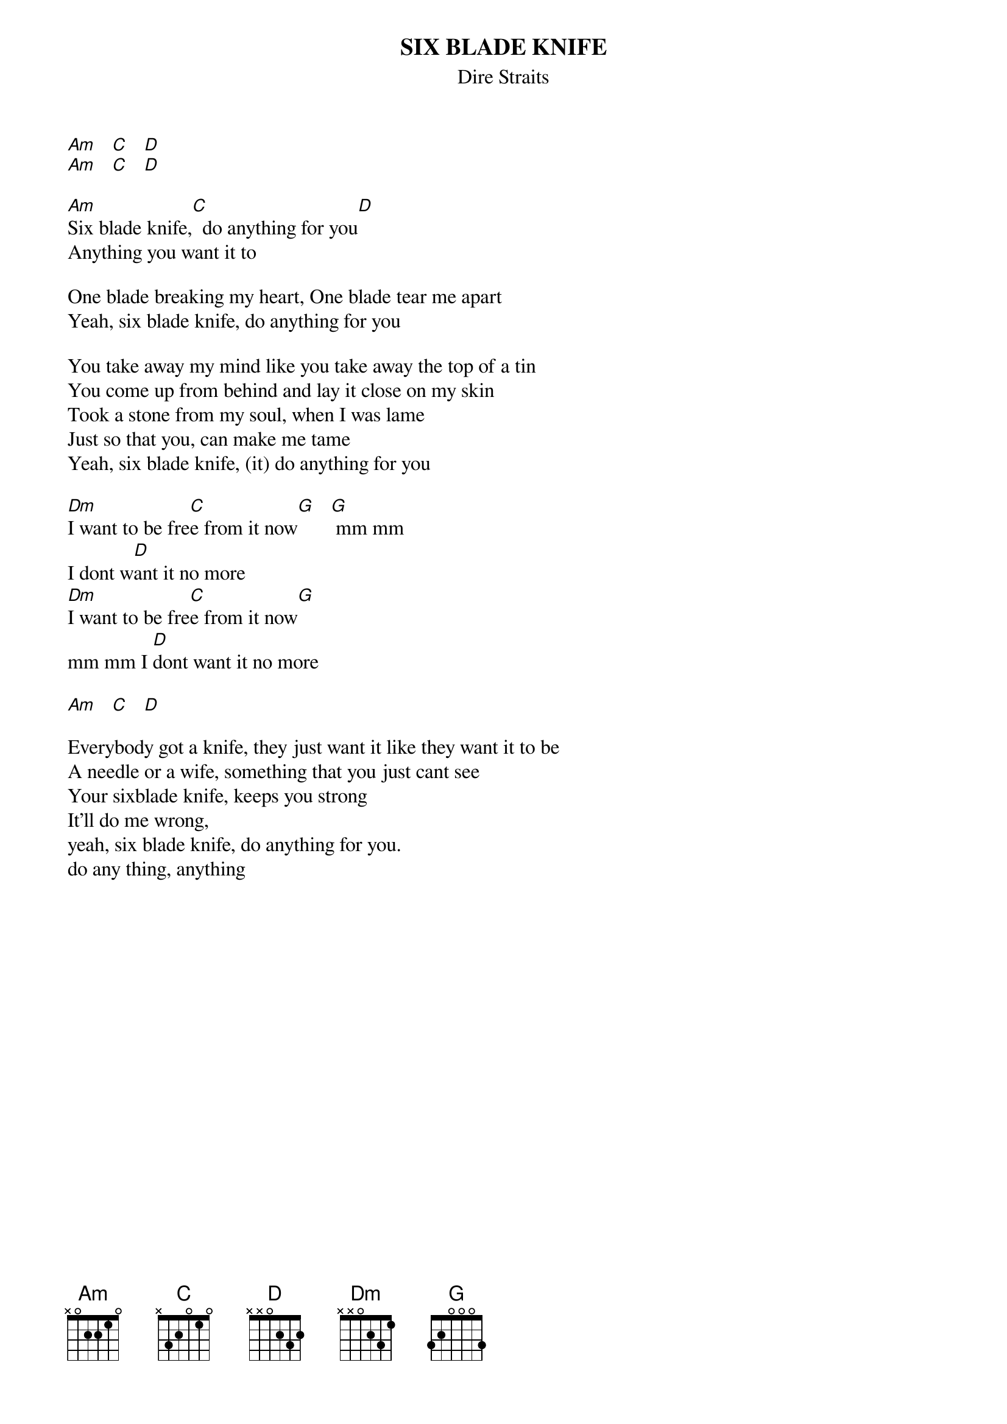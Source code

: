 {key: Am}
{t:SIX BLADE KNIFE}
{st:Dire Straits}

[Am]   [C]   [D]
[Am]   [C]   [D]

[Am]Six blade knife,[C]  do anything for you[D]
Anything you want it to

One blade breaking my heart, One blade tear me apart
Yeah, six blade knife, do anything for you

You take away my mind like you take away the top of a tin
You come up from behind and lay it close on my skin
Took a stone from my soul, when I was lame
Just so that you, can make me tame
Yeah, six blade knife, (it) do anything for you

[Dm]I want to be fre[C]e from it now[G]   [G] mm mm
I dont w[D]ant it no more
[Dm]I want to be fre[C]e from it now[G]
mm mm I [D]dont want it no more

[Am]   [C]   [D]

Everybody got a knife, they just want it like they want it to be
A needle or a wife, something that you just cant see
Your sixblade knife, keeps you strong
It'll do me wrong,
yeah, six blade knife, do anything for you.
do any thing, anything

